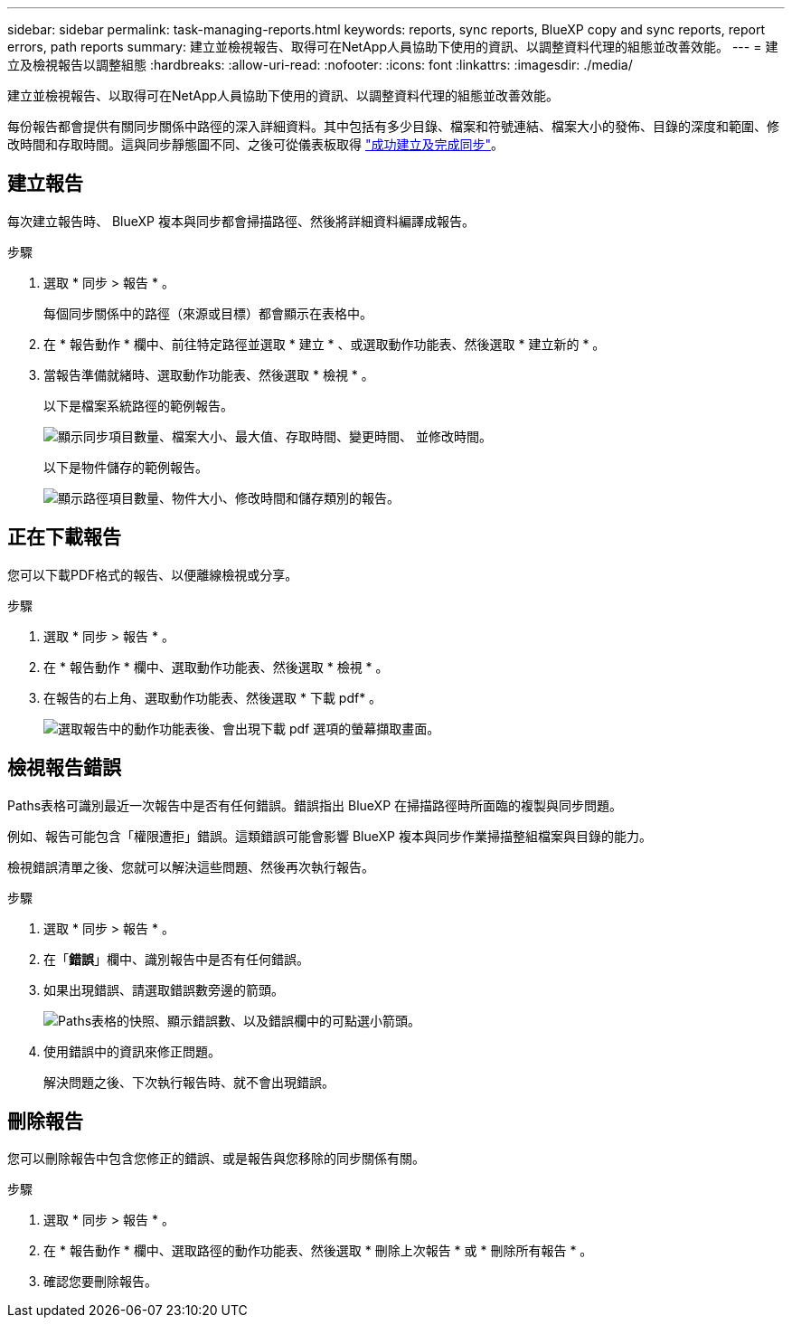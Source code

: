 ---
sidebar: sidebar 
permalink: task-managing-reports.html 
keywords: reports, sync reports, BlueXP copy and sync reports, report errors, path reports 
summary: 建立並檢視報告、取得可在NetApp人員協助下使用的資訊、以調整資料代理的組態並改善效能。 
---
= 建立及檢視報告以調整組態
:hardbreaks:
:allow-uri-read: 
:nofooter: 
:icons: font
:linkattrs: 
:imagesdir: ./media/


[role="lead"]
建立並檢視報告、以取得可在NetApp人員協助下使用的資訊、以調整資料代理的組態並改善效能。

每份報告都會提供有關同步關係中路徑的深入詳細資料。其中包括有多少目錄、檔案和符號連結、檔案大小的發佈、目錄的深度和範圍、修改時間和存取時間。這與同步靜態圖不同、之後可從儀表板取得 https://docs.netapp.com/us-en/bluexp-copy-sync/task-creating-relationships.html["成功建立及完成同步"]。



== 建立報告

每次建立報告時、 BlueXP 複本與同步都會掃描路徑、然後將詳細資料編譯成報告。

.步驟
. 選取 * 同步 > 報告 * 。
+
每個同步關係中的路徑（來源或目標）都會顯示在表格中。

. 在 * 報告動作 * 欄中、前往特定路徑並選取 * 建立 * 、或選取動作功能表、然後選取 * 建立新的 * 。
. 當報告準備就緒時、選取動作功能表、然後選取 * 檢視 * 。
+
以下是檔案系統路徑的範例報告。

+
image:screenshot_sync_report.gif["顯示同步項目數量、檔案大小、最大值、存取時間、變更時間、 並修改時間。"]

+
以下是物件儲存的範例報告。

+
image:screenshot_sync_report_object.gif["顯示路徑項目數量、物件大小、修改時間和儲存類別的報告。"]





== 正在下載報告

您可以下載PDF格式的報告、以便離線檢視或分享。

.步驟
. 選取 * 同步 > 報告 * 。
. 在 * 報告動作 * 欄中、選取動作功能表、然後選取 * 檢視 * 。
. 在報告的右上角、選取動作功能表、然後選取 * 下載 pdf* 。
+
image:screenshot-sync-download-report.png["選取報告中的動作功能表後、會出現下載 pdf 選項的螢幕擷取畫面。"]





== 檢視報告錯誤

Paths表格可識別最近一次報告中是否有任何錯誤。錯誤指出 BlueXP 在掃描路徑時所面臨的複製與同步問題。

例如、報告可能包含「權限遭拒」錯誤。這類錯誤可能會影響 BlueXP 複本與同步作業掃描整組檔案與目錄的能力。

檢視錯誤清單之後、您就可以解決這些問題、然後再次執行報告。

.步驟
. 選取 * 同步 > 報告 * 。
. 在「*錯誤*」欄中、識別報告中是否有任何錯誤。
. 如果出現錯誤、請選取錯誤數旁邊的箭頭。
+
image:screenshot_sync_report_errors.gif["Paths表格的快照、顯示錯誤數、以及錯誤欄中的可點選小箭頭。"]

. 使用錯誤中的資訊來修正問題。
+
解決問題之後、下次執行報告時、就不會出現錯誤。





== 刪除報告

您可以刪除報告中包含您修正的錯誤、或是報告與您移除的同步關係有關。

.步驟
. 選取 * 同步 > 報告 * 。
. 在 * 報告動作 * 欄中、選取路徑的動作功能表、然後選取 * 刪除上次報告 * 或 * 刪除所有報告 * 。
. 確認您要刪除報告。

